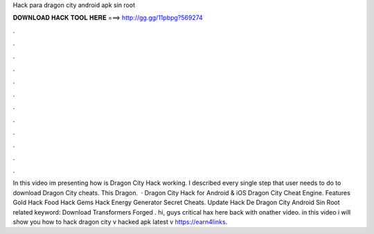 Hack para dragon city android apk sin root

𝐃𝐎𝐖𝐍𝐋𝐎𝐀𝐃 𝐇𝐀𝐂𝐊 𝐓𝐎𝐎𝐋 𝐇𝐄𝐑𝐄 ===> http://gg.gg/11pbpg?569274

.

.

.

.

.

.

.

.

.

.

.

.

In this video im presenting how is Dragon City Hack working. I described every single step that user needs to do to download Dragon City cheats. This Dragon.  · ‎Dragon City Hack for Android & iOS Dragon City Cheat Engine. Features Gold Hack Food Hack Gems Hack Energy Generator Secret Cheats. Update  Hack De Dragon City Android Sin Root related keyword: Download Transformers Forged . hi, guys critical hax here back with onather video. in this video i will show you how to hack dragon city v hacked apk latest v https://earn4links.